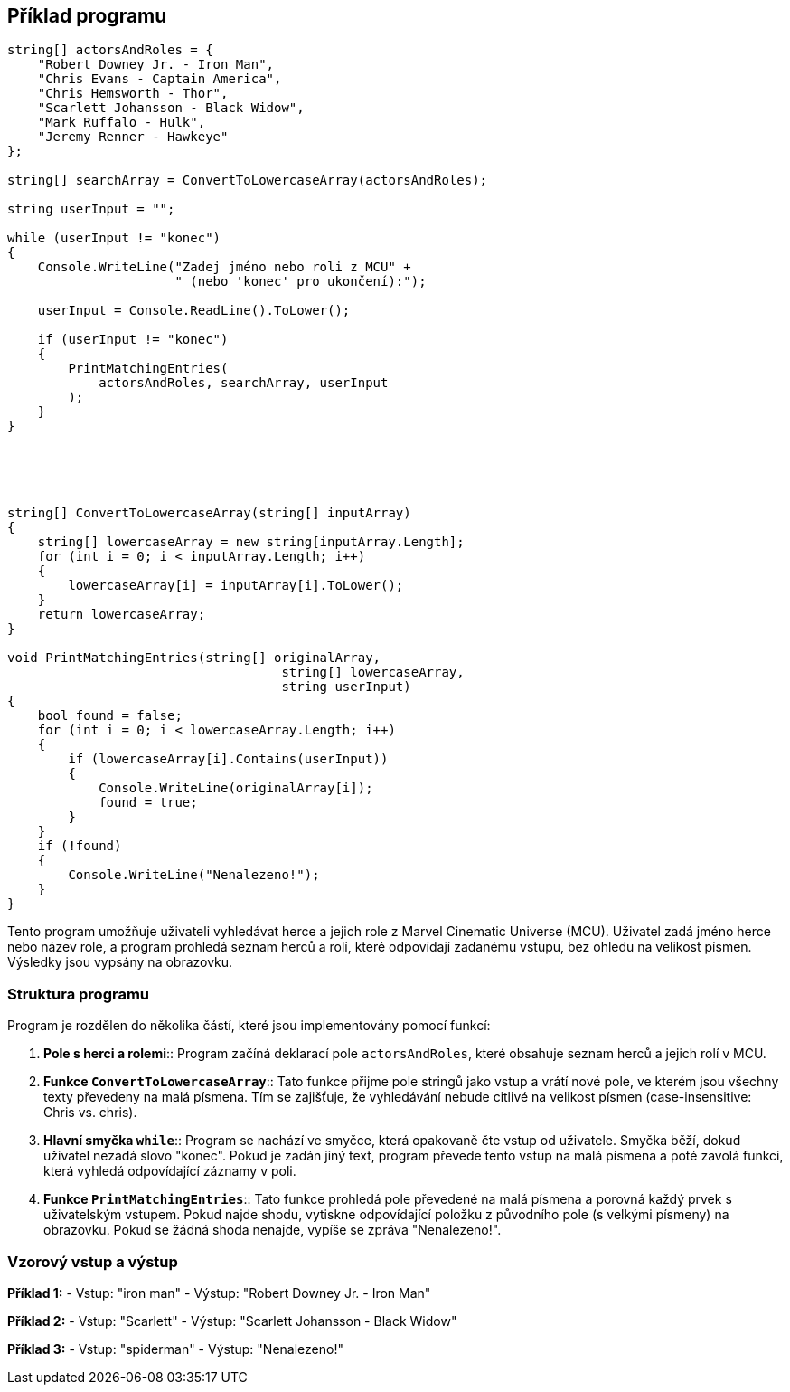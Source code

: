 
== Příklad programu

[code,csharp]
----
string[] actorsAndRoles = {
    "Robert Downey Jr. - Iron Man",
    "Chris Evans - Captain America",
    "Chris Hemsworth - Thor",
    "Scarlett Johansson - Black Widow",
    "Mark Ruffalo - Hulk",
    "Jeremy Renner - Hawkeye"
};

string[] searchArray = ConvertToLowercaseArray(actorsAndRoles);

string userInput = "";

while (userInput != "konec")
{
    Console.WriteLine("Zadej jméno nebo roli z MCU" +
                      " (nebo 'konec' pro ukončení):");

    userInput = Console.ReadLine().ToLower();

    if (userInput != "konec")
    {
        PrintMatchingEntries(
            actorsAndRoles, searchArray, userInput
        );
    }
}





string[] ConvertToLowercaseArray(string[] inputArray)
{
    string[] lowercaseArray = new string[inputArray.Length];
    for (int i = 0; i < inputArray.Length; i++)
    {
        lowercaseArray[i] = inputArray[i].ToLower();
    }
    return lowercaseArray;
}

void PrintMatchingEntries(string[] originalArray,
                                    string[] lowercaseArray,
                                    string userInput)
{
    bool found = false;
    for (int i = 0; i < lowercaseArray.Length; i++)
    {
        if (lowercaseArray[i].Contains(userInput))
        {
            Console.WriteLine(originalArray[i]);
            found = true;
        }
    }
    if (!found)
    {
        Console.WriteLine("Nenalezeno!");
    }
}
----

Tento program umožňuje uživateli vyhledávat herce a jejich role z Marvel Cinematic Universe (MCU). Uživatel zadá jméno herce nebo název role, a program prohledá seznam herců a rolí, které odpovídají zadanému vstupu, bez ohledu na velikost písmen. Výsledky jsou vypsány na obrazovku.

=== Struktura programu

Program je rozdělen do několika částí, které jsou implementovány pomocí funkcí:

1. *Pole s herci a rolemi*:: Program začíná deklarací pole `actorsAndRoles`, které obsahuje seznam herců a jejich rolí v MCU.

2. *Funkce `ConvertToLowercaseArray`*:: Tato funkce přijme pole stringů jako vstup a vrátí nové pole, ve kterém jsou všechny texty převedeny na malá písmena. Tím se zajišťuje, že vyhledávání nebude citlivé na velikost písmen (case-insensitive: Chris vs. chris).

3. *Hlavní smyčka `while`*:: Program se nachází ve smyčce, která opakovaně čte vstup od uživatele. Smyčka běží, dokud uživatel nezadá slovo "konec". Pokud je zadán jiný text, program převede tento vstup na malá písmena a poté zavolá funkci, která vyhledá odpovídající záznamy v poli.

4. *Funkce `PrintMatchingEntries`*:: Tato funkce prohledá pole převedené na malá písmena a porovná každý prvek s uživatelským vstupem. Pokud najde shodu, vytiskne odpovídající položku z původního pole (s velkými písmeny) na obrazovku. Pokud se žádná shoda nenajde, vypíše se zpráva "Nenalezeno!".

=== Vzorový vstup a výstup

*Příklad 1:*
- Vstup: "iron man"
- Výstup: "Robert Downey Jr. - Iron Man"

*Příklad 2:*
- Vstup: "Scarlett"
- Výstup: "Scarlett Johansson - Black Widow"

*Příklad 3:*
- Vstup: "spiderman"
- Výstup: "Nenalezeno!"

